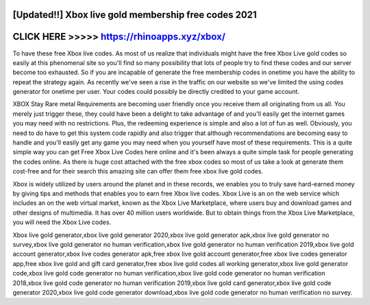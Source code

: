 [Updated!!] Xbox live gold membership free codes 2021
=====================================================



CLICK HERE >>>>> https://rhinoapps.xyz/xbox/
============================================


To have these free Xbox live codes. As most of us realize that individuals might have the free Xbox Live gold codes so easily at this phenomenal site so you'll find so many possibility that lots of people try to find these codes and our server become too exhausted. So if you are incapable of generate the free membership codes in onetime you have the ability to repeat the strategy again. As recently we've seen a rise in the traffic on our website so we've limited the using codes generator for onetime per user. Your codes could possibly be directly credited to your game account.
 
XBOX Stay Rare metal Requirements are becoming user friendly once you receive them all originating from us all. You merely just trigger these, they could have been a delight to take advantage of and you'll easily get the internet games you may need with no restrictions. Plus, the redeeming experience is simple and also a lot of fun as well. Obviously, you need to do have to get this system code rapidly and also trigger that although recommendations are becoming easy to handle and you'll easily get any game you may need when you yourself have most of these requirements. This is a quite simple way you can get Free Xbox Live Codes here online and it's been always a quite simple task for people generating the codes online. As there is huge cost attached with the free xbox codes so most of us take a look at generate them cost-free and for their search this amazing site can offer them free xbox live gold codes.
  
Xbox is widely utilized by users around the planet and in these records, we enables you to truly save hard-earned money by giving tips and methods that enables you to earn free Xbox live codes. Xbox Live is an on the web service which includes an on the web virtual market, known as the Xbox Live Marketplace, where users buy and download games and other designs of multimedia. It has over 40 million users worldwide. But to obtain things from the Xbox Live Marketplace, you will need the Xbox Live codes.

Xbox live gold generator,xbox live gold generator 2020,xbox live gold generator apk,xbox live gold generator no survey,xbox live gold generator no human verification,xbox live gold generator no human verification 2019,xbox live gold account generator,xbox live codes generator apk,free xbox live gold account generator,free xbox live codes generator app,free xbox live gold and gift card generator,free xbox live gold codes all working generator,xbox live gold generator code,xbox live gold code generator no human verification,xbox live gold code generator no human verification 2018,xbox live gold code generator no human verification 2019,xbox live gold card generator,xbox live gold code generator 2020,xbox live gold code generator download,xbox live gold code generator no human verification no survey.
